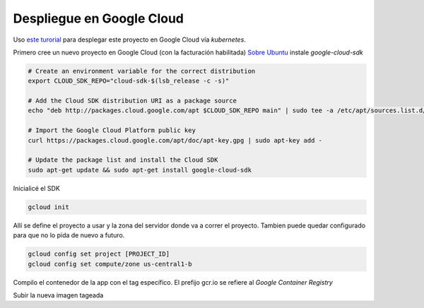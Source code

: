 Despliegue en Google Cloud
==========================

Uso `este turorial <https://cloud.google.com/kubernetes-engine/docs/tutorials/hello-app>`_ para 
desplegar este proyecto en Google Cloud vía *kubernetes*.

Primero cree un nuevo proyecto en Google Cloud (con la facturación habilitada)
`Sobre Ubuntu <https://cloud.google.com/sdk/docs/quickstart-debian-ubuntu>`_ instale *google-cloud-sdk*

.. code:: bash

  # Create an environment variable for the correct distribution
  export CLOUD_SDK_REPO="cloud-sdk-$(lsb_release -c -s)"

  # Add the Cloud SDK distribution URI as a package source
  echo "deb http://packages.cloud.google.com/apt $CLOUD_SDK_REPO main" | sudo tee -a /etc/apt/sources.list.d/google-cloud-sdk.list

  # Import the Google Cloud Platform public key
  curl https://packages.cloud.google.com/apt/doc/apt-key.gpg | sudo apt-key add -

  # Update the package list and install the Cloud SDK
  sudo apt-get update && sudo apt-get install google-cloud-sdk

Inicialicé el SDK 

.. code:: bash

  gcloud init

Allí se define el proyecto a usar y la zona del servidor donde va a correr el proyecto.
Tambien puede quedar configurado para que no lo pida de nuevo a futuro.

.. code:: bash

  gcloud config set project [PROJECT_ID]
  gcloud config set compute/zone us-central1-b

Compilo el contenedor de la app con el tag específico. 
El prefijo gcr.io se refiere al *Google Container Registry*

.. code:: bash
  export PROJECT_ID="$(gcloud config get-value project -q)"
  docker build -t gcr.io/${PROJECT_ID}/municipedia:v1 .

Subir la nueva imagen tageada

.. code:: bash
  gcloud docker -- push gcr.io/${PROJECT_ID}/municipedia:v1





.. code:: bash






.. code:: bash